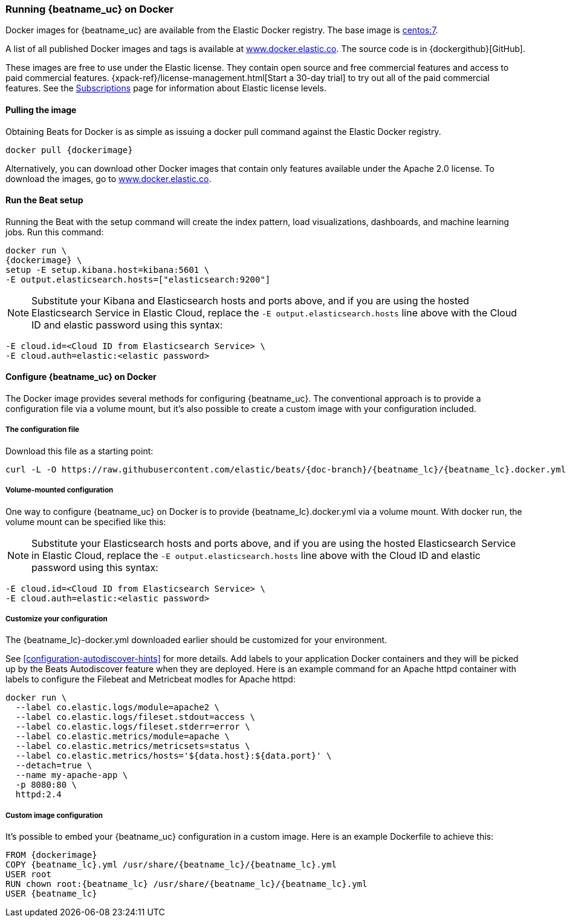 [[running-on-docker]]
=== Running {beatname_uc} on Docker

Docker images for {beatname_uc} are available from the Elastic Docker
registry. The base image is https://hub.docker.com/_/centos/[centos:7].

A list of all published Docker images and tags is available at
https://www.docker.elastic.co[www.docker.elastic.co]. The source code is in
{dockergithub}[GitHub].

These images are free to use under the Elastic license. They contain open source 
and free commercial features and access to paid commercial features.  
{xpack-ref}/license-management.html[Start a 30-day trial] to try out all of the 
paid commercial features. See the 
https://www.elastic.co/subscriptions[Subscriptions] page for information about 
Elastic license levels.

==== Pulling the image

Obtaining Beats for Docker is as simple as issuing a +docker pull+ command
against the Elastic Docker registry.

ifeval::["{release-state}"=="unreleased"]

However, version {stack-version} of {beatname_uc} has not yet been
released, so no Docker image is currently available for this version.

endif::[]

ifeval::["{release-state}"!="unreleased"]

["source", "sh", subs="attributes"]
------------------------------------------------
docker pull {dockerimage}
------------------------------------------------

Alternatively, you can download other Docker images that contain only features
available under the Apache 2.0 license. To download the images, go to 
https://www.docker.elastic.co[www.docker.elastic.co]. 

endif::[]

[float]
==== Run the Beat setup

Running the Beat with the setup command will create the index pattern, load visualizations, dashboards, and machine learning jobs.  Run this command:

ifeval::[("{beatname_lc}"=="filebeat") or ("{beatname_lc}"=="metricbeat") or ("{beatname_lc}"=="heartbeat")]
["source", "sh", subs="attributes"]
--------------------------------------------
docker run \
{dockerimage} \
setup -E setup.kibana.host=kibana:5601 \
-E output.elasticsearch.hosts=["elasticsearch:9200"]
--------------------------------------------
endif::[]

ifeval::["{beatname_lc}"=="packetbeat"]
["source", "sh", subs="attributes"]
--------------------------------------------
docker run \
--cap-add=NET_ADMIN \
{dockerimage} \
setup -E setup.kibana.host=kibana:5601 \
-E output.elasticsearch.hosts=["elasticsearch:9200"]
--------------------------------------------
endif::[]

ifeval::["{beatname_lc}"=="auditbeat"]
["source", "sh", subs="attributes"]
--------------------------------------------
docker run \
  --cap-add="AUDIT_CONTROL" \
  --cap-add="AUDIT_READ" \
  {dockerimage} \
  setup -E setup.kibana.host=kibana:5601 \
  -E output.elasticsearch.hosts=["elasticsearch:9200"]
--------------------------------------------
endif::[]

NOTE: Substitute your Kibana and Elasticsearch hosts and ports above, and if you are using the hosted Elasticsearch Service in Elastic Cloud, replace the `-E output.elasticsearch.hosts` line above with the Cloud ID and elastic password using this syntax:

--------------------------------------------
-E cloud.id=<Cloud ID from Elasticsearch Service> \
-E cloud.auth=elastic:<elastic password>
--------------------------------------------

==== Configure {beatname_uc} on Docker

The Docker image provides several methods for configuring {beatname_uc}. The
conventional approach is to provide a configuration file via a volume mount, but 
it's also possible to create a custom image with your
configuration included.

[float]
===== The configuration file

Download this file as a starting point:

["source","sh",subs="attributes,callouts"]
------------------------------------------------
curl -L -O https://raw.githubusercontent.com/elastic/beats/{doc-branch}/{beatname_lc}/{beatname_lc}.docker.yml
------------------------------------------------

===== Volume-mounted configuration

One way to configure {beatname_uc} on Docker is to provide +{beatname_lc}.docker.yml+ via a volume mount.
With +docker run+, the volume mount can be specified like this:

ifeval::["{beatname_lc}"=="filebeat"]
["source", "sh", subs="attributes"]
--------------------------------------------
docker run -d \
  --name=filebeat \
  --user=root \
  --volume="$(pwd)/{beatname_lc}.docker.yml:/usr/share/filebeat/filebeat.yml:ro" \
  --volume="/var/lib/docker/containers:/var/lib/docker/containers:ro" \
  --volume="/var/run/docker.sock:/var/run/docker.sock:ro" \
  {dockerimage} filebeat -e -strict.perms=false \
  -E output.elasticsearch.hosts=["elasticsearch:9200"]
--------------------------------------------
endif::[]

ifeval::["{beatname_lc}"=="metricbeat"]
["source", "sh", subs="attributes"]
--------------------------------------------
docker run -d \
  --name={beatname_lc} \
  --user=root \
  --volume="$(pwd)/{beatname_lc}.docker.yml,target=/usr/share/{beatname_lc}/{beatname_lc}.yml:ro" \
  --volume="/var/run/docker.sock:/var/run/docker.sock:ro" \
  --volume="/sys/fs/cgroup:/hostfs/sys/fs/cgroup:ro" \
  --volume="/proc:/hostfs/proc:ro" \
  --volume="/:/hostfs:ro" \
  {dockerimage} {beatname_lc} -e \
  -E output.elasticsearch.hosts=["elasticsearch:9200"]
--------------------------------------------
endif::[]

ifeval::["{beatname_lc}"=="packetbeat"]
["source", "sh", subs="attributes"]
--------------------------------------------
docker run -d \
  --name={beatname_lc} \
  --user={beatname_lc} \
  --volume="$(pwd)/{beatname_lc}.docker.yml,target=/usr/share/{beatname_lc}/{beatname_lc}.yml:ro" \
  --cap-add="NET_RAW" \
  --cap-add="NET_ADMIN" \
  --network=host \
  {dockerimage} \
  --strict.perms=false -e \
  -E output.elasticsearch.hosts=["elasticsearch:9200"]
--------------------------------------------
endif::[]

ifeval::["{beatname_lc}"=="auditbeat"]
["source", "sh", subs="attributes"]
--------------------------------------------
docker run -d \
  --name={beatname_lc} \
  --user=root \
  --volume="$(pwd)/{beatname_lc}.docker.yml,target=/usr/share/{beatname_lc}/{beatname_lc}.yml:ro" \
  --cap-add="AUDIT_CONTROL" \
  --cap-add="AUDIT_READ" \
  --pid=host \
  {dockerimage} -e \
  --strict.perms=false \
  -E output.elasticsearch.hosts=["elasticsearch:9200"]
--------------------------------------------
endif::[]

ifeval::["{beatname_lc}"=="heartbeat"]
["source", "sh", subs="attributes"]
--------------------------------------------
docker run -d \
  --name={beatname_lc} \
  --user={beatname_lc} \
  --volume="$(pwd)/{beatname_lc}.docker.yml,target=/usr/share/{beatname_lc}/{beatname_lc}.yml:ro" \
  {dockerimage} \
  --strict.perms=false -e \
  -E output.elasticsearch.hosts=["elasticsearch:9200"]
--------------------------------------------
endif::[]

NOTE: Substitute your Elasticsearch hosts and ports above, and if you are using the hosted Elasticsearch Service in Elastic Cloud, replace the `-E output.elasticsearch.hosts` line above with the Cloud ID and elastic password using this syntax:

--------------------------------------------
-E cloud.id=<Cloud ID from Elasticsearch Service> \
-E cloud.auth=elastic:<elastic password>
--------------------------------------------

===== Customize your configuration

The {beatname_lc}-docker.yml downloaded earlier should be customized for your environment.  

ifeval::[("{beatname_lc}"=="filebeat") or ("{beatname_lc}"=="metricbeat")]

See <<configuration-autodiscover-hints>> for more details. Add labels to your application Docker containers and they will be picked up by the Beats Autodiscover feature when they are deployed.  Here is an example command for an Apache httpd container with labels to configure the Filebeat and Metricbeat modles for Apache httpd:

["source", "sh", subs="attributes"]
--------------------------------------------
docker run \
  --label co.elastic.logs/module=apache2 \
  --label co.elastic.logs/fileset.stdout=access \
  --label co.elastic.logs/fileset.stderr=error \
  --label co.elastic.metrics/module=apache \
  --label co.elastic.metrics/metricsets=status \
  --label co.elastic.metrics/hosts='${data.host}:${data.port}' \
  --detach=true \
  --name my-apache-app \
  -p 8080:80 \
  httpd:2.4
--------------------------------------------

endif::[]

ifeval::[("{beatname_lc}"!="filebeat") and ("{beatname_lc}"!="metricbeat")]
See <<configuring-howto-{beatname_lc}>> for more details. Edit the configuration file and customize it to match your environment then re-deploy your {beatname_uc} container.
endif::[]


[float]
===== Custom image configuration

It's possible to embed your {beatname_uc} configuration in a custom image.
Here is an example Dockerfile to achieve this:

ifeval::["{beatname_lc}"!="auditbeat"]

["source", "dockerfile", subs="attributes"]
--------------------------------------------
FROM {dockerimage}
COPY {beatname_lc}.yml /usr/share/{beatname_lc}/{beatname_lc}.yml
USER root
RUN chown root:{beatname_lc} /usr/share/{beatname_lc}/{beatname_lc}.yml
USER {beatname_lc}
--------------------------------------------

endif::[]

ifeval::["{beatname_lc}"=="auditbeat"]

["source", "dockerfile", subs="attributes"]
--------------------------------------------
FROM {dockerimage}
COPY {beatname_lc}.yml /usr/share/{beatname_lc}/{beatname_lc}.yml
--------------------------------------------

endif::[]
